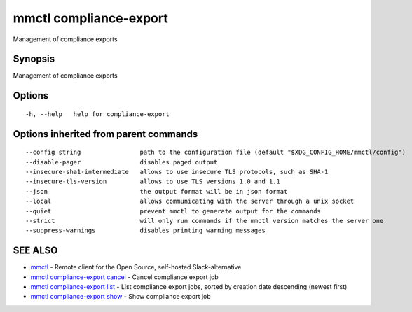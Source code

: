 .. _mmctl_compliance-export:

mmctl compliance-export
-----------------------

Management of compliance exports

Synopsis
~~~~~~~~


Management of compliance exports

Options
~~~~~~~

::

  -h, --help   help for compliance-export

Options inherited from parent commands
~~~~~~~~~~~~~~~~~~~~~~~~~~~~~~~~~~~~~~

::

      --config string                path to the configuration file (default "$XDG_CONFIG_HOME/mmctl/config")
      --disable-pager                disables paged output
      --insecure-sha1-intermediate   allows to use insecure TLS protocols, such as SHA-1
      --insecure-tls-version         allows to use TLS versions 1.0 and 1.1
      --json                         the output format will be in json format
      --local                        allows communicating with the server through a unix socket
      --quiet                        prevent mmctl to generate output for the commands
      --strict                       will only run commands if the mmctl version matches the server one
      --suppress-warnings            disables printing warning messages

SEE ALSO
~~~~~~~~

* `mmctl <mmctl.rst>`_ 	 - Remote client for the Open Source, self-hosted Slack-alternative
* `mmctl compliance-export cancel <mmctl_compliance-export_cancel.rst>`_ 	 - Cancel compliance export job
* `mmctl compliance-export list <mmctl_compliance-export_list.rst>`_ 	 - List compliance export jobs, sorted by creation date descending (newest first)
* `mmctl compliance-export show <mmctl_compliance-export_show.rst>`_ 	 - Show compliance export job

